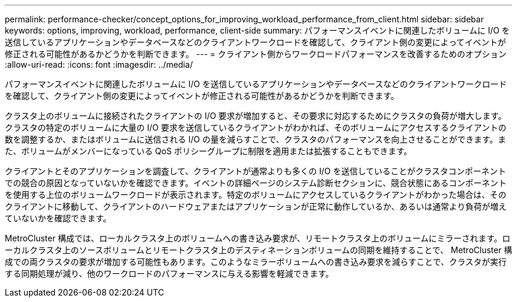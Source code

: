 ---
permalink: performance-checker/concept_options_for_improving_workload_performance_from_client.html 
sidebar: sidebar 
keywords: options, improving, workload, performance, client-side 
summary: パフォーマンスイベントに関連したボリュームに I/O を送信しているアプリケーションやデータベースなどのクライアントワークロードを確認して、クライアント側の変更によってイベントが修正される可能性があるかどうかを判断できます。 
---
= クライアント側からワークロードパフォーマンスを改善するためのオプション
:allow-uri-read: 
:icons: font
:imagesdir: ../media/


[role="lead"]
パフォーマンスイベントに関連したボリュームに I/O を送信しているアプリケーションやデータベースなどのクライアントワークロードを確認して、クライアント側の変更によってイベントが修正される可能性があるかどうかを判断できます。

クラスタ上のボリュームに接続されたクライアントの I/O 要求が増加すると、その要求に対応するためにクラスタの負荷が増大します。クラスタの特定のボリュームに大量の I/O 要求を送信しているクライアントがわかれば、そのボリュームにアクセスするクライアントの数を調整するか、またはボリュームに送信される I/O の量を減らすことで、クラスタのパフォーマンスを向上させることができます。また、ボリュームがメンバーになっている QoS ポリシーグループに制限を適用または拡張することもできます。

クライアントとそのアプリケーションを調査して、クライアントが通常よりも多くの I/O を送信していることがクラスタコンポーネントでの競合の原因となっていないかを確認できます。イベントの詳細ページのシステム診断セクションに、競合状態にあるコンポーネントを使用する上位のボリュームワークロードが表示されます。特定のボリュームにアクセスしているクライアントがわかった場合は、そのクライアントに移動して、クライアントのハードウェアまたはアプリケーションが正常に動作しているか、あるいは通常より負荷が増えていないかを確認できます。

MetroCluster 構成では、ローカルクラスタ上のボリュームへの書き込み要求が、リモートクラスタ上のボリュームにミラーされます。ローカルクラスタ上のソースボリュームとリモートクラスタ上のデスティネーションボリュームの同期を維持することで、 MetroCluster 構成での両クラスタの要求が増加する可能性もあります。このようなミラーボリュームへの書き込み要求を減らすことで、クラスタが実行する同期処理が減り、他のワークロードのパフォーマンスに与える影響を軽減できます。
